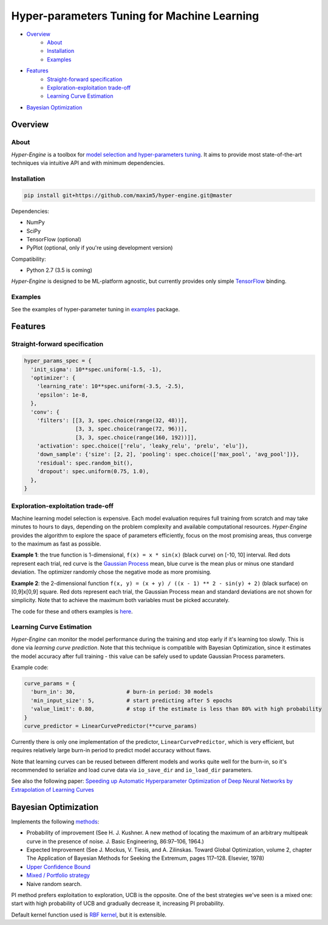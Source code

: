 ============================================
Hyper-parameters Tuning for Machine Learning
============================================

- `Overview <#overview>`__
    - `About <#about>`__
    - `Installation <#installation>`__
    - `Examples <#examples>`__
- `Features <#features>`__
    - `Straight-forward specification <#straight-forward-specification>`__
    - `Exploration-exploitation trade-off <#exploration-exploitation-trade-off>`__
    - `Learning Curve Estimation <#learning-curve-estimation>`__
- `Bayesian Optimization <#bayesian-optimization>`__

--------
Overview
--------

About
=====

*Hyper-Engine* is a toolbox for `model selection and hyper-parameters tuning <https://en.wikipedia.org/wiki/Hyperparameter_optimization>`__.
It aims to provide most state-of-the-art techniques via intuitive API and with minimum dependencies.

Installation
============

.. code-block:: shell

    pip install git+https://github.com/maxim5/hyper-engine.git@master 

Dependencies:

-  NumPy
-  SciPy
-  TensorFlow (optional)
-  PyPlot (optional, only if you're using development version)

Compatibility:

-  Python 2.7 (3.5 is coming)

*Hyper-Engine* is designed to be ML-platform agnostic, but currently provides only simple `TensorFlow <https://github.com/tensorflow/tensorflow>`__ binding.

Examples
========

See the examples of hyper-parameter tuning in `examples <hyperengine/examples>`__ package.

--------
Features
--------

Straight-forward specification
==============================

.. code-block:: python

    hyper_params_spec = {
      'init_sigma': 10**spec.uniform(-1.5, -1),
      'optimizer': {
        'learning_rate': 10**spec.uniform(-3.5, -2.5),
        'epsilon': 1e-8,
      },
      'conv': {
        'filters': [[3, 3, spec.choice(range(32, 48))],
                    [3, 3, spec.choice(range(72, 96))],
                    [3, 3, spec.choice(range(160, 192))]],
        'activation': spec.choice(['relu', 'leaky_relu', 'prelu', 'elu']),
        'down_sample': {'size': [2, 2], 'pooling': spec.choice(['max_pool', 'avg_pool'])},
        'residual': spec.random_bit(),
        'dropout': spec.uniform(0.75, 1.0),
      },
    }

Exploration-exploitation trade-off
==================================

Machine learning model selection is expensive.
Each model evaluation requires full training from scratch and may take minutes to hours to days, 
depending on the problem complexity and available computational resources.
*Hyper-Engine* provides the algorithm to explore the space of parameters efficiently, focus on the most promising areas,
thus converge to the maximum as fast as possible.

**Example 1**: the true function is 1-dimensional, ``f(x) = x * sin(x)`` (black curve) on [-10, 10] interval.
Red dots represent each trial, red curve is the `Gaussian Process <https://en.wikipedia.org/wiki/Gaussian_process>`__ mean,
blue curve is the mean plus or minus one standard deviation.
The optimizer randomly chose the negative mode as more promising.

.. image:: /.images/figure_1.png
    :width: 80%
    :alt: 1D Bayesian Optimization
    :align: center

**Example 2**: the 2-dimensional function ``f(x, y) = (x + y) / ((x - 1) ** 2 - sin(y) + 2)`` (black surface) on [0,9]x[0,9] square.
Red dots represent each trial, the Gaussian Process mean and standard deviations are not shown for simplicity.
Note that to achieve the maximum both variables must be picked accurately.

.. image:: /.images/figure_2-1.png
   :width: 100%
   :alt: 2D Bayesian Optimization
   :align: center

.. image:: /.images/figure_2-2.png
   :width: 100%
   :alt: 2D Bayesian Optimization
   :align: center

The code for these and others examples is `here <https://github.com/maxim5/hyper-engine/blob/master/hyperengine/tests/strategy_test.py>`__.

Learning Curve Estimation
=========================

*Hyper-Engine* can monitor the model performance during the training and stop early if it's learning too slowly.
This is done via *learning curve prediction*. Note that this technique is compatible with Bayesian Optimization, since
it estimates the model accuracy after full training - this value can be safely used to update Gaussian Process parameters.

Example code:

.. code-block:: python

    curve_params = {
      'burn_in': 30,                # burn-in period: 30 models 
      'min_input_size': 5,          # start predicting after 5 epochs
      'value_limit': 0.80,          # stop if the estimate is less than 80% with high probability
    }
    curve_predictor = LinearCurvePredictor(**curve_params)

Currently there is only one implementation of the predictor, ``LinearCurvePredictor``, 
which is very efficient, but requires relatively large burn-in period to predict model accuracy without flaws.

Note that learning curves can be reused between different models and works quite well for the burn-in,
so it's recommended to serialize and load curve data via ``io_save_dir`` and ``io_load_dir`` parameters.

See also the following paper:
`Speeding up Automatic Hyperparameter Optimization of Deep Neural Networks
by Extrapolation of Learning Curves <http://aad.informatik.uni-freiburg.de/papers/15-IJCAI-Extrapolation_of_Learning_Curves.pdf>`__

---------------------
Bayesian Optimization
---------------------

Implements the following `methods <https://en.wikipedia.org/wiki/Bayesian_optimization>`__:

-  Probability of improvement (See H. J. Kushner. A new method of locating the maximum of an arbitrary multipeak curve in the presence of noise. J. Basic Engineering, 86:97–106, 1964.)
-  Expected Improvement (See J. Mockus, V. Tiesis, and A. Zilinskas. Toward Global Optimization, volume 2, chapter The Application of Bayesian Methods for Seeking the Extremum, pages 117–128. Elsevier, 1978)
-  `Upper Confidence Bound <http://www.jmlr.org/papers/volume3/auer02a/auer02a.pdf>`__
-  `Mixed / Portfolio strategy <http://mlg.eng.cam.ac.uk/hoffmanm/papers/hoffman:2011.pdf>`__
-  Naive random search.

PI method prefers exploitation to exploration, UCB is the opposite. One of the best strategies we've seen is a mixed one:
start with high probability of UCB and gradually decrease it, increasing PI probability.

Default kernel function used is `RBF kernel <https://en.wikipedia.org/wiki/Radial_basis_function_kernel>`__, but it is extensible.
